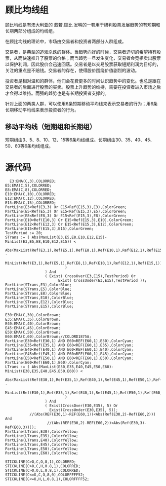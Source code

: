 * 顾比均线组

  顾比均线是有澳大利亚的 戴若.顾比 发明的一套用于研判股票发展趋势的有短期和长期两部分组成的均线组。

  在顾比均线的理论中，市场由交易者和投资者两部分人群组成。

  交易者，是典型的追涨杀跌的群体。当趋势向好的时候，交易者迫切的希望持有股票，从而快速推升了股票的价格；而当趋势一旦发生变化，交易者会竞相卖出股票以保护利润，因此股价会迅速回落。交易者是以交易股票获取短期利润为目标的，关注的重点是不赔钱。交易者的存在，使得股价围绕价值剧烈的波动。

  投资者是相对温和的群体，他们会花费更多的时间认识趋势中的变化。也总是跟在交易者的后面进行股票的买卖。股票上升趋势的维持，需要在投资者进入市场之后才会得以维持。而强的趋势也是有长期投资者支撑的。

  针对上面的两类人群，可以使用6条短期移动平均线来表示交易者的行为；用6条长期移动平均线来表示投资者的行为。

** 移动平均线（短期组和长期组）

   短期组由3、5、8、10、12、15等6条均线组成。长期组由30、35、40、45、50、60等6条均线组成。

* 源代码

  #+BEGIN_SRC text :tangle yes
      E3:EMA(C,3),COLORRED;
    E5:EMA(C,5),COLORRED;
    E8:EMA(C,8),COLORRED;
    E10:EMA(C,10),COLORRED;
    E12:EMA(C,12),COLORRED;
    E15:EMA(C,15),COLORRED;
    PartLine(E3<Ref(E3,3) Or E15<Ref(E15,3),E3),ColorGreen;
    PartLine(E5<Ref(E5,3) Or E15<Ref(E15,3),E5),ColorGreen;
    PartLine(E8<Ref(E8,3) Or E15<Ref(E15,3),E8),ColorGreen;
    PartLine(E10<Ref(E10,3) Or E15<Ref(E15,3),E10),ColorGreen;
    PartLine(E12<Ref(E12,3) Or E15<Ref(E15,3),E12),ColorGreen;
    PartLine(E15<Ref(E15,3),E15),ColorGreen;
    TestPeriod := 20;
    STrans := ( Abs(MaxList(E3,E5,E8,E10,E12,E15)-MinList(E3,E5,E8,E10,E12,E15)) < 
                Abs(MaxList(Ref(E3,1),Ref(E5,1),Ref(E8,1),Ref(E10,1),Ref(E12,1),Ref(E15,1)) - 
                            MinList(Ref(E3,1),Ref(E5,1),Ref(E8,1),Ref(E10,1),Ref(E12,1),Ref(E15,1))
                               )
                      ) And 
                      ( Exist( CrossOver(E3,E15),TestPeriod) Or
                            Exist( CrossUnder(E3,E15),TestPeriod ));
    PartLine(STrans,E3),ColorBlue;
    PartLine(STrans,E5),ColorBlue;
    PartLine(STrans,E8),ColorBlue;
    PartLine(STrans,E10),ColorBlue;
    PartLine(STrans,E12),ColorBlue;
    PartLine(STrans,E15),ColorBlue;

    E30:EMA(C,30),ColorBrown;
    E35:EMA(C,35),ColorBrown;
    E40:EMA(C,40),ColorBrown;
    E45:EMA(C,45),ColorBrown;
    E50:EMA(C,50),ColorBrown;
    E60:EMA(C,60),ColorBrown;//COLORD1875A;
    PartLine(E30<Ref(E30,1) AND E60<REF(E60,1),E30),ColorCyan;
    PartLine(E35<Ref(E35,1) AND E60<REF(E60,1),E35),ColorCyan;
    PartLine(E40<Ref(E40,1) AND E60<REF(E60,1),E40),ColorCyan;
    PartLine(E45<Ref(E45,1) AND E60<REF(E60,1),E45),ColorCyan;
    PartLine(E50<Ref(E50,1) AND E60<REF(E60,1),E50),ColorCyan;
    PartLine(E60<Ref(E60,1),E60),ColorCyan;
    LTrans := ( Abs(MaxList(E30,E35,E40,E45,E50,E60)-MinList(E30,E35,E40,E45,E50,E60)) < 
                Abs(MaxList(Ref(E30,1),Ref(E35,1),Ref(E40,1),Ref(E45,1),Ref(E50,1),Ref(E60,1)) - 
                            MinList(Ref(E30,1),Ref(E35,1),Ref(E40,1),Ref(E45,1),Ref(E50,1),Ref(E60,1))
                               )
                      ) And
                      ( Exist(CrossOver(E30,E35), 5) Or
                        Exist(CrossUnder(E30,E35), 5));
               //(Abs(REF(E30,1)-REF(E60,1))<Abs(Ref(E30,2)-Ref(E60,2))) And
                       //(Abs(REF(E30,2)-REF(E60,2))<Abs(Ref(E30,3)-Ref(E60,3))));
    PartLine(LTrans,E30),ColorYellow;
    PartLine(LTrans,E35),ColorYellow;
    PartLine(LTrans,E40),ColorYellow;
    PartLine(LTrans,E45),ColorYellow;
    PartLine(LTrans,E50),ColorYellow;
    PartLine(LTrans,E60),ColorYellow;

    STICKLINE(C>O,C,O,8,1),COLORRED;
    STICKLINE(C>O,C,H,0.8,1),COLORRED;
    STICKLINE(C>O,O,L,0.8,1),COLORRED;
    STICKLINE(C<=O,C,O,8,0),COLORFFFF52;
    STICKLINE(C<=O,H,L,0.8,1),COLORFFFF52;

  #+END_SRC
